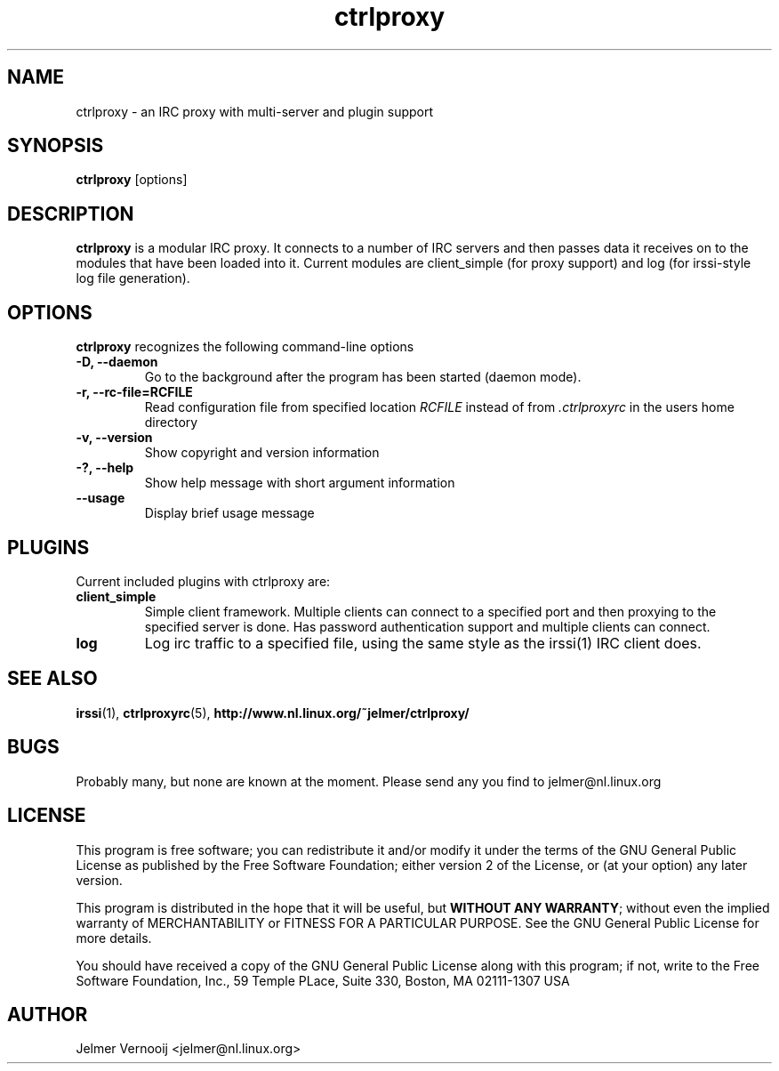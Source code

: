 .\" ctrlproxy is free software; you can redistribute it and/or modify
.\" it under the terms of the GNU General Public License as published by
.\" the Free Software Foundation; either version 2 of the License, or
.\" (at your option) any later version.
.\"
.\" This program is distributed in the hope that it will be useful,
.\" but WITHOUT ANY WARRANTY; without even the implied warranty of
.\" MERCHANTABILITY or FITNESS FOR A PARTICULAR PURPOSE.  See the
.\" GNU General Public License for more details.
.\"
.\" You should have received a copy of the GNU General Public License
.\" along with this program; see the file COPYING.  If not, write to
.\" the Free Software Foundation, 675 Mass Ave, Cambridge, MA 02139, USA.
.\"
.TH ctrlproxy 1 "October 14, 2002"
.SH NAME
ctrlproxy \- an IRC proxy with multi-server and plugin support

.SH SYNOPSIS
.B ctrlproxy
[options]
.RI
.SH DESCRIPTION
\fBctrlproxy\fP is a modular IRC proxy. It connects 
to a number of IRC servers and then passes data it receives on 
to the modules that have been loaded into it. Current 
modules are client_simple (for proxy support) and 
log (for irssi-style log file generation).

.PP
.SH OPTIONS
\fBctrlproxy\fP recognizes the following command-line options
.TP
.B -D, --daemon
Go to the background after the program has been started (daemon mode).
.TP 
.B -r, --rc-file=RCFILE
Read configuration file from specified location 
.I RCFILE
instead of from 
.I .ctrlproxyrc
in the users home directory
.TP
.B -v, --version
Show copyright and version information
.TP
.B -?, --help
Show help message with short argument information
.TP
.B --usage
Display brief usage message

.SH "PLUGINS"
.PP
Current included plugins with ctrlproxy are:

.TP
\fBclient_simple\fP
Simple client framework. Multiple clients can connect to 
a specified port and then proxying to the specified server is done. 
Has password authentication support and multiple clients can 
connect.

.TP
\fBlog\fP
Log irc traffic to a specified file, using the same style 
as the irssi(1) IRC client does.

.SH "SEE ALSO"
.BR irssi (1), 
.BR ctrlproxyrc (5), 
.BR http://www.nl.linux.org/~jelmer/ctrlproxy/
.SH BUGS
Probably many, but none are known at the moment. Please send 
any you find to jelmer@nl.linux.org

.SH LICENSE
This program is free software; you can redistribute it and/or modify
it under the terms of the GNU General Public License as published by
the Free Software Foundation; either version 2 of the License, or
(at your option) any later version.
.PP
This program is distributed in the hope that it will be useful, but
\fBWITHOUT ANY WARRANTY\fR; without even the implied warranty of
MERCHANTABILITY or FITNESS FOR A PARTICULAR PURPOSE.  See the GNU 
General Public License for more details.
.PP
You should have received a copy of the GNU General Public License 
along with this program; if not, write to the Free Software
Foundation, Inc., 59 Temple PLace, Suite 330, Boston, MA  02111-1307  USA

.SH AUTHOR
.PP
 Jelmer Vernooij <jelmer@nl.linux.org>
